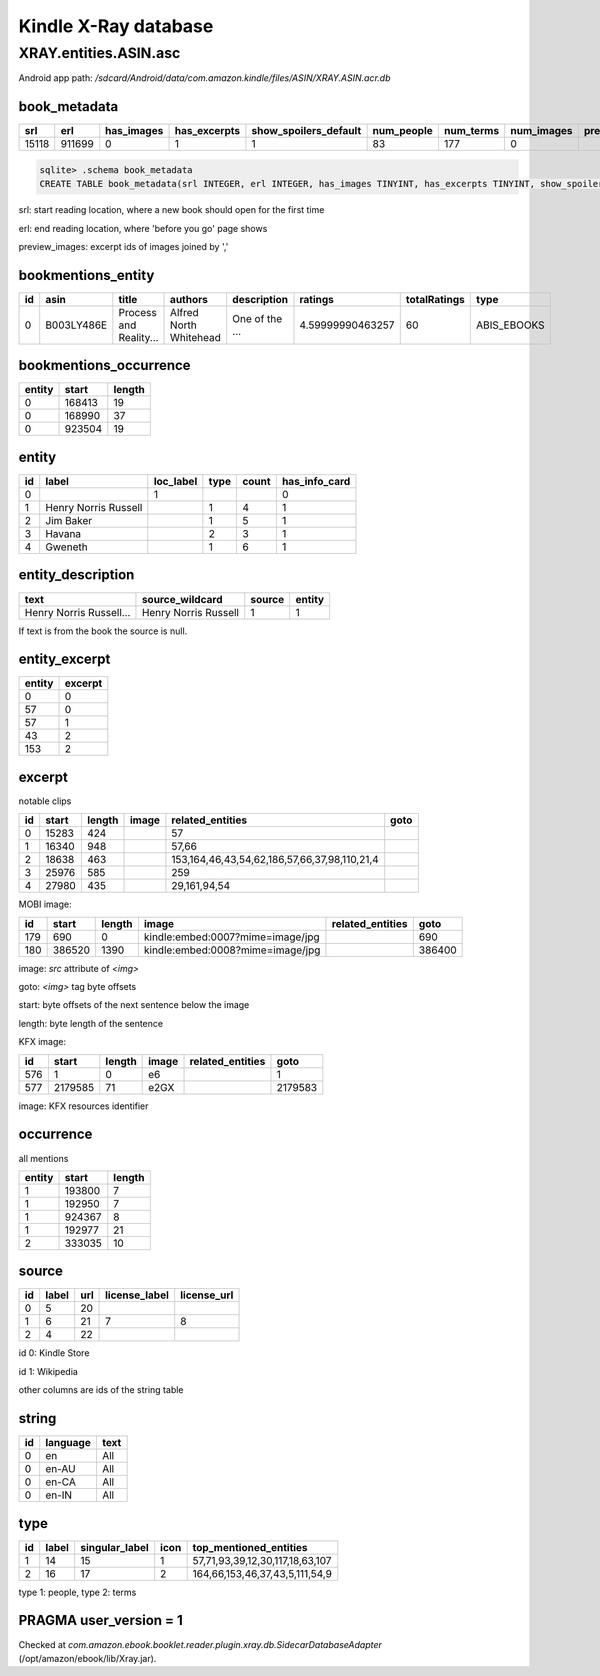 Kindle X-Ray database
=====================

XRAY.entities.ASIN.asc
----------------------

Android app path: `/sdcard/Android/data/com.amazon.kindle/files/ASIN/XRAY.ASIN.acr.db`

book_metadata
^^^^^^^^^^^^^

+-------+--------+------------+--------------+-----------------------+------------+-----------+------------+----------------+
| srl   | erl    | has_images | has_excerpts | show_spoilers_default | num_people | num_terms | num_images | preview_images |
+=======+========+============+==============+=======================+============+===========+============+================+
| 15118 | 911699 | 0          | 1            | 1                     | 83         | 177       | 0          |                |
+-------+--------+------------+--------------+-----------------------+------------+-----------+------------+----------------+

.. code-block:: console

   sqlite> .schema book_metadata
   CREATE TABLE book_metadata(srl INTEGER, erl INTEGER, has_images TINYINT, has_excerpts TINYINT, show_spoilers_default TINYINT, num_people INTEGER, num_terms INTEGER, num_images INTEGER, preview_images TEXT);

srl: start reading location, where a new book should open for the first time

erl: end reading location, where 'before you go' page shows

preview_images: excerpt ids of images joined by ','

bookmentions_entity
^^^^^^^^^^^^^^^^^^^

+----+------------+------------------------+------------------------+----------------+------------------+--------------+-------------+
| id | asin       | title                  | authors                | description    | ratings          | totalRatings | type        |
+====+============+========================+========================+================+==================+==============+=============+
| 0  | B003LY486E | Process and Reality... | Alfred North Whitehead | One of the ... | 4.59999990463257 | 60           | ABIS_EBOOKS |
+----+------------+------------------------+------------------------+----------------+------------------+--------------+-------------+

bookmentions_occurrence
^^^^^^^^^^^^^^^^^^^^^^^

======== ======== ======== 
 entity   start    length  
======== ======== ======== 
 0        168413   19      
 0        168990   37      
 0        923504   19      
======== ======== ======== 

entity
^^^^^^

==== ====================== =========== ====== ======= =============== 
 id   label                  loc_label   type   count   has_info_card  
==== ====================== =========== ====== ======= =============== 
 0                           1                          0              
 1    Henry Norris Russell               1      4       1              
 2    Jim Baker                          1      5       1              
 3    Havana                             2      3       1              
 4    Gweneth                            1      6       1              
==== ====================== =========== ====== ======= =============== 

entity_description
^^^^^^^^^^^^^^^^^^

+-------------------------+----------------------+--------+--------+
| text                    | source_wildcard      | source | entity |
+=========================+======================+========+========+
| Henry Norris Russell... | Henry Norris Russell | 1      | 1      |
+-------------------------+----------------------+--------+--------+

If text is from the book the source is null.

entity_excerpt
^^^^^^^^^^^^^^

======== ========= 
 entity   excerpt  
======== ========= 
 0        0        
 57       0        
 57       1        
 43       2        
 153      2        
======== =========

excerpt
^^^^^^^

notable clips

==== ======= ======== ======= ============================================== ====== 
 id   start   length   image   related_entities                               goto  
==== ======= ======== ======= ============================================== ====== 
 0    15283   424              57                                                   
 1    16340   948              57,66                                                
 2    18638   463              153,164,46,43,54,62,186,57,66,37,98,110,21,4         
 3    25976   585              259                                                  
 4    27980   435              29,161,94,54                                         
==== ======= ======== ======= ============================================== ====== 

MOBI image:

===== ======== ======== ================================== ================== ======== 
 id    start    length   image                              related_entities   goto    
===== ======== ======== ================================== ================== ======== 
 179   690      0        kindle:embed:0007?mime=image/jpg                      690     
 180   386520   1390     kindle:embed:0008?mime=image/jpg                      386400  
===== ======== ======== ================================== ================== ======== 

image: `src` attribute of `<img>`

goto: `<img>` tag byte offsets

start: byte offsets of the next sentence below the image

length: byte length of the sentence

KFX image:

===== ========= ======== ======= ================== ========= 
 id    start     length   image   related_entities   goto     
===== ========= ======== ======= ================== ========= 
 576   1         0        e6                         1        
 577   2179585   71       e2GX                       2179583  
===== ========= ======== ======= ================== ========= 

image: KFX resources identifier

occurrence
^^^^^^^^^^

all mentions

======== ======== ======== 
 entity   start    length  
======== ======== ======== 
 1        193800   7       
 1        192950   7       
 1        924367   8       
 1        192977   21      
 2        333035   10      
======== ======== ======== 

source
^^^^^^

==== ======= ===== =============== ============= 
 id   label   url   license_label   license_url  
==== ======= ===== =============== ============= 
 0    5       20                                 
 1    6       21    7               8            
 2    4       22                                 
==== ======= ===== =============== ============= 

id 0: Kindle Store

id 1: Wikipedia

other columns are ids of the string table

string
^^^^^^

==== ========== ====== 
 id   language   text  
==== ========== ====== 
 0    en         All   
 0    en-AU      All   
 0    en-CA      All   
 0    en-IN      All   
==== ========== ====== 

type
^^^^

==== ======= ================ ====== ================================= 
 id   label   singular_label   icon   top_mentioned_entities           
==== ======= ================ ====== ================================= 
 1    14      15               1      57,71,93,39,12,30,117,18,63,107  
 2    16      17               2      164,66,153,46,37,43,5,111,54,9   
==== ======= ================ ====== ================================= 

type 1: people, type 2: terms

PRAGMA user_version = 1
^^^^^^^^^^^^^^^^^^^^^^^

Checked at `com.amazon.ebook.booklet.reader.plugin.xray.db.SidecarDatabaseAdapter` (/opt/amazon/ebook/lib/Xray.jar).
